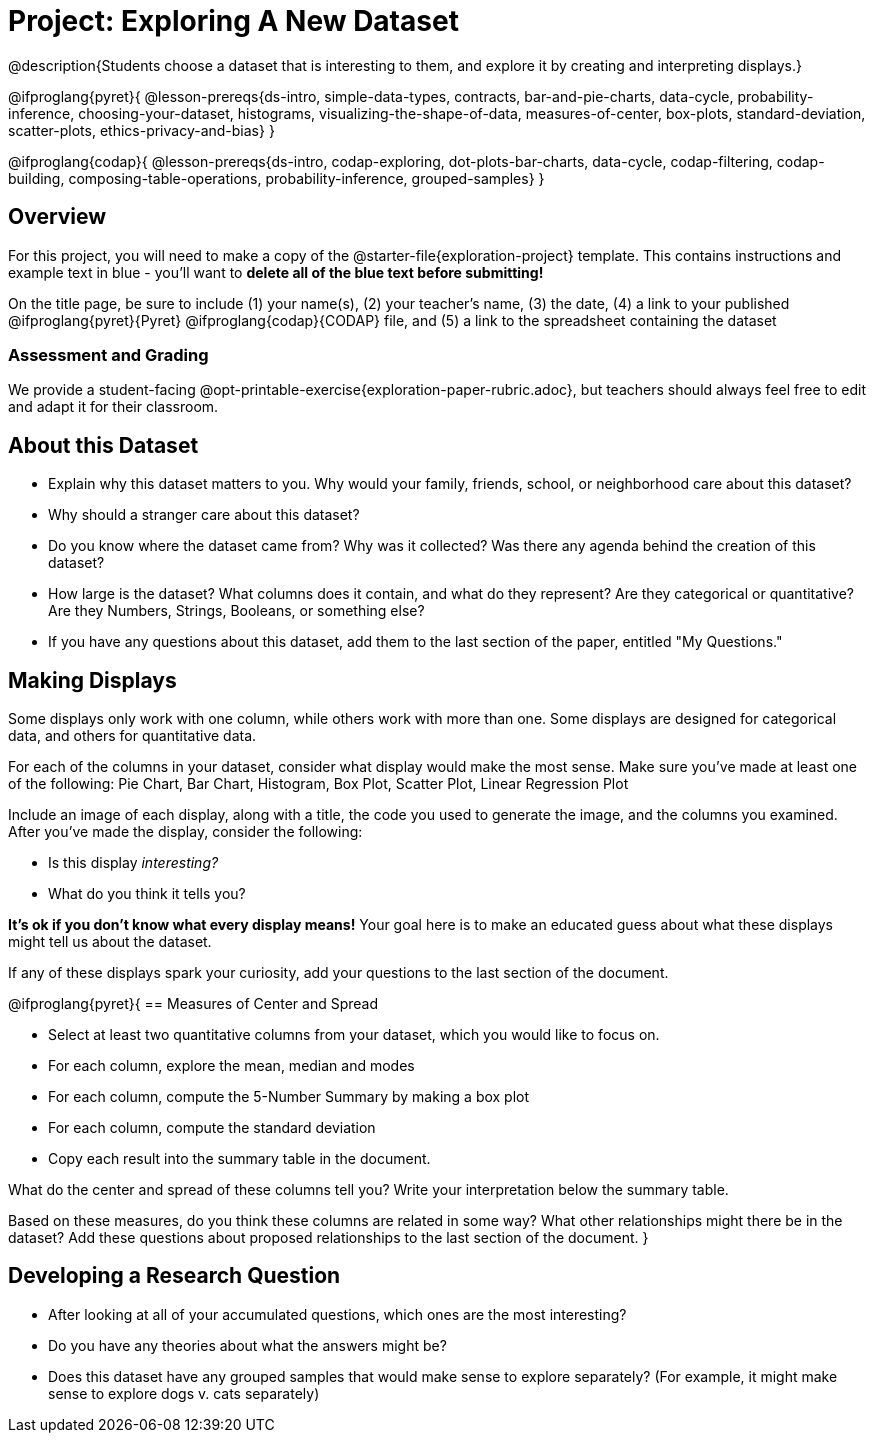 = Project: Exploring A New Dataset

@description{Students choose a dataset that is interesting to them, and explore it by creating and interpreting displays.}

@ifproglang{pyret}{
@lesson-prereqs{ds-intro, simple-data-types, contracts, bar-and-pie-charts, data-cycle, probability-inference, choosing-your-dataset, histograms, visualizing-the-shape-of-data, measures-of-center, box-plots, standard-deviation, scatter-plots, ethics-privacy-and-bias}
}

@ifproglang{codap}{
@lesson-prereqs{ds-intro, codap-exploring, dot-plots-bar-charts, data-cycle, codap-filtering, codap-building, composing-table-operations, probability-inference, grouped-samples}
}

== Overview

For this project, you will need to make a copy of the @starter-file{exploration-project} template. This contains instructions and example text in blue - you'll want to *delete all of the blue text before submitting!*

On the title page, be sure to include (1) your name(s), (2) your teacher's name, (3) the date, (4) a link to your published @ifproglang{pyret}{Pyret} @ifproglang{codap}{CODAP} file, and (5) a link to the spreadsheet containing the dataset

=== Assessment and Grading
We provide a student-facing @opt-printable-exercise{exploration-paper-rubric.adoc}, but teachers should always feel free to edit and adapt it for their classroom.


== About this Dataset

- Explain why this dataset matters to you. Why would your family, friends, school, or neighborhood care about this dataset? 
- Why should a stranger care about this dataset?
- Do you know where the dataset came from? Why was it collected? Was there any agenda behind the creation of this dataset?
- How large is the dataset? What columns does it contain, and what do they represent? Are they categorical or quantitative? Are they Numbers, Strings, Booleans, or something else?
- If you have any questions about this dataset, add them to the last section of the paper, entitled "My Questions."

== Making Displays

Some displays only work with one column, while others work with more than one. Some displays are designed for categorical data, and others for quantitative data.

For each of the columns in your dataset, consider what display would make the most sense. Make sure you've made at least one of the following: Pie Chart, Bar Chart, Histogram, Box Plot, Scatter Plot, Linear Regression Plot

Include an image of each display, along with a title, the code you used to generate the image, and the columns you examined. After you've made the display, consider the following:

- Is this display _interesting?_
- What do you think it tells you?

*It's ok if you don't know what every display means!* Your goal here is to make an educated guess about what these displays might tell us about the dataset.

If any of these displays spark your curiosity, add your questions to the last section of the document.

@ifproglang{pyret}{
== Measures of Center and Spread

- Select at least two quantitative columns from your dataset, which you would like to focus on.
- For each column, explore the mean, median and modes
- For each column, compute the 5-Number Summary by making a box plot
- For each column, compute the standard deviation
- Copy each result into the summary table in the document.

What do the center and spread of these columns tell you? Write your interpretation below the summary table.

Based on these measures, do you think these columns are related in some way? What other relationships might there be in the dataset? Add these questions about proposed relationships to the last section of the document.
}

== Developing a Research Question

- After looking at all of your accumulated questions, which ones are the most interesting?
- Do you have any theories about what the answers might be?
- Does this dataset have any grouped samples that would make sense to explore separately? (For example, it might make sense to explore dogs v. cats separately)

